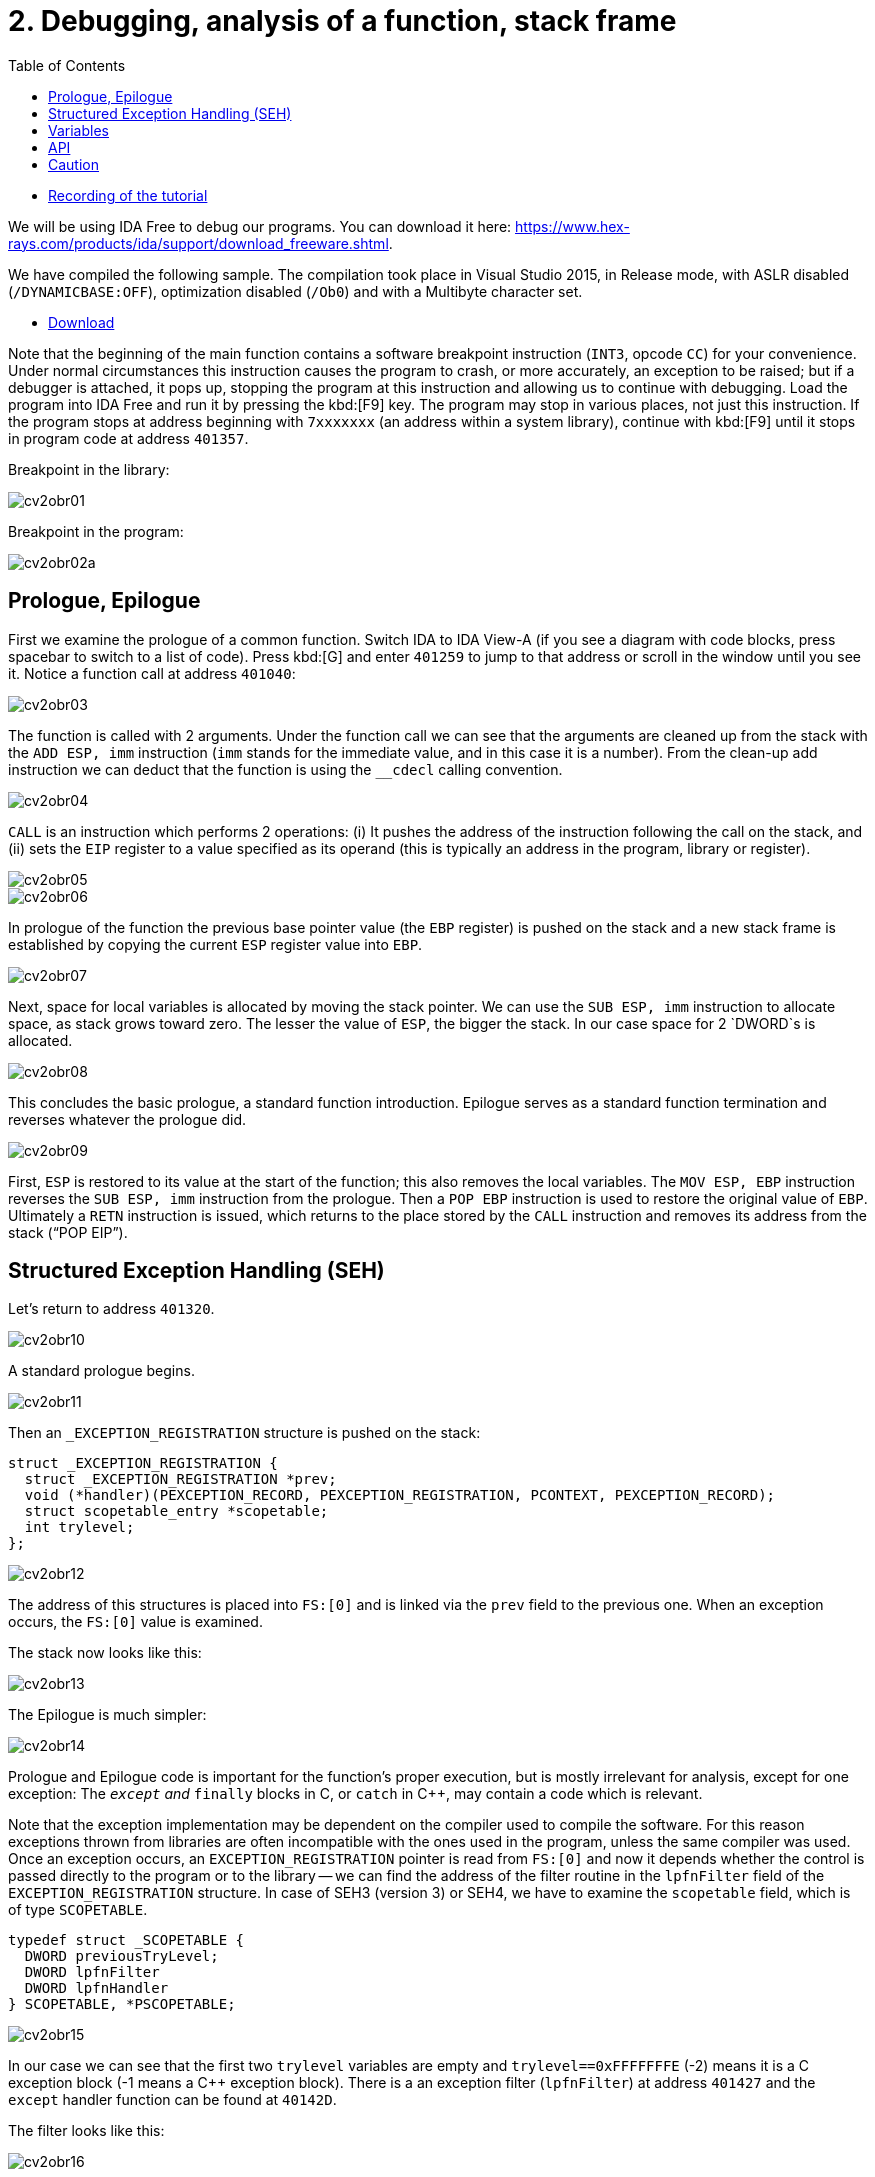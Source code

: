﻿
= 2. Debugging, analysis of a function, stack frame
:imagesdir: ../../media/labs/02
:toc:

* link:https://kib-files.fit.cvut.cz/mi-rev/MIE-tutorial_2.mp4[Recording of the tutorial]

We will be using IDA Free to debug our programs. You can download it here: https://www.hex-rays.com/products/ida/support/download_freeware.shtml[https://www.hex-rays.com/products/ida/support/download_freeware.shtml].

We have compiled the following sample. The compilation took place in Visual Studio 2015, in Release mode, with ASLR disabled (`/DYNAMICBASE:OFF`), optimization disabled (`/Ob0`) and with a Multibyte character set.

* link:{imagesdir}/cv02.zip[Download]

Note that the beginning of the main function contains a software breakpoint instruction (`INT3`, opcode `CC`) for your convenience. Under normal circumstances this instruction causes the program to crash, or more accurately, an exception to be raised; but if a debugger is attached, it pops up, stopping the program at this instruction and allowing us to continue with debugging. Load the program into IDA Free and run it by pressing the kbd:[F9] key. The program may stop in various places, not just this instruction. If the program stops at address beginning with `7xxxxxxx` (an address within a system library), continue with kbd:[F9] until it stops in program code at address `401357`.

Breakpoint in the library:

image::cv2obr01.png[]

Breakpoint in the program:

image::cv2obr02a.png[]

== Prologue, Epilogue

First we examine the prologue of a common function. Switch IDA to IDA View-A (if you see a diagram with code blocks, press spacebar to switch to a list of code). Press kbd:[G] and enter `401259` to jump to that address or scroll in the window until you see it. Notice a function call at address `401040`:

image::cv2obr03.jpg[]

The function is called with 2 arguments. Under the function call we can see that the arguments are cleaned up from the stack with the `ADD ESP, imm` instruction (`imm` stands for the immediate value, and in this case it is a number). From the clean-up add instruction we can deduct that the function is using the `__cdecl` calling convention.

image::cv2obr04.jpg[]

`CALL` is an instruction which performs 2 operations: (i) It pushes the address of the instruction following the call on the stack, and (ii) sets the `EIP` register to a value specified as its operand (this is typically an address in the program, library or register).

image::cv2obr05.jpg[]

image::cv2obr06.jpg[]

In prologue of the function the previous base pointer value (the `EBP` register) is pushed on the stack and a new stack frame is established by copying the current `ESP` register value into `EBP`.

image::cv2obr07.jpg[]

Next, space for local variables is allocated by moving the stack pointer. We can use the `SUB ESP, imm` instruction to allocate space, as stack grows toward zero. The lesser the value of `ESP`, the bigger the stack. In our case space for 2 `DWORD`s is allocated.

image::cv2obr08.jpg[]

This concludes the basic prologue, a standard function introduction. Epilogue serves as a standard function termination and reverses whatever the prologue did.

image::cv2obr09.jpg[]

First, `ESP` is restored to its value at the start of the function; this also removes the local variables. The `MOV ESP, EBP` instruction reverses the `SUB ESP, imm` instruction from the prologue. Then a `POP EBP` instruction is used to restore the original value of `EBP`. Ultimately a `RETN` instruction is issued, which returns to the place stored by the `CALL` instruction and removes its address from the stack ("`POP EIP`").

== Structured Exception Handling (SEH)

Let's return to address `401320`.

image::cv2obr10.jpg[]

A standard prologue begins.

image::cv2obr11.jpg[]

Then an `_EXCEPTION_REGISTRATION` structure is pushed on the stack:

[source,cpp]
----
struct _EXCEPTION_REGISTRATION {
  struct _EXCEPTION_REGISTRATION *prev;
  void (*handler)(PEXCEPTION_RECORD, PEXCEPTION_REGISTRATION, PCONTEXT, PEXCEPTION_RECORD);
  struct scopetable_entry *scopetable;
  int trylevel;
};
----

image::cv2obr12.jpg[]

The address of this structures is placed into `FS:[0]` and is linked via the `prev` field to the previous one. When an exception occurs, the `FS:[0]` value is examined.

The stack now looks like this:

image::cv2obr13.jpg[]

The Epilogue is much simpler:

image::cv2obr14.jpg[]

Prologue and Epilogue code is important for the function's proper execution, but is mostly irrelevant for analysis, except for one exception: The `__except` and `__finally` blocks in C, or `catch` in C++, may contain a code which is relevant.

Note that the exception implementation may be dependent on the compiler used to compile the software. For this reason exceptions thrown from libraries are often incompatible with the ones used in the program, unless the same compiler was used. Once an exception occurs, an `EXCEPTION_REGISTRATION` pointer is read from `FS:[0]` and now it depends whether the control is passed directly to the program or to the library -- we can find the address of the filter routine in the `lpfnFilter` field of the `EXCEPTION_REGISTRATION` structure. In case of SEH3 (version 3) or SEH4, we have to examine the `scopetable` field, which is of type `SCOPETABLE`.

[source,cpp]
----
typedef struct _SCOPETABLE {
  DWORD previousTryLevel;
  DWORD lpfnFilter
  DWORD lpfnHandler
} SCOPETABLE, *PSCOPETABLE;
----

image::cv2obr15.jpg[]

In our case we can see that the first two `trylevel` variables are empty and `trylevel==0xFFFFFFFE` (-2) means it is a C exception block (-1 means a C++ exception block). There is a an exception filter (`lpfnFilter`) at address `401427` and the `except` handler function can be found at `40142D`.

The filter looks like this:

image::cv2obr16.jpg[]

The number `C0000094` is an enumerated constant `EXCEPTION_INT_DIVIDE_BY_ZERO`.

The function `except(EXCEPTION_INT_DIVIDE_BY_ZERO)` looks like this:

image::cv2obr17.jpg[]

The function restores the stack, sets the `trylevel` and sets the result (in the `EAX` register) to 1.

== Variables

If we look at address `401364`, we can find a section where local variables are assigned. Using the kbd:[H] key, you can change the representation from decimal into hexadecimal and vice versa. Using the kbd:[K] key you can switch between the IDA representation and the offset representation -- `[EBP+arg_4]` changes into `[EBP+0ch]`, etc.

image::cv2obr18.jpg[]

There are two `DWORD` variables and two `BYTE` variables. We can rename them from `var_8` to, e.g., `DWORD1` by using the kbd:[N] key.

image::cv2obr19.jpg[]

Starting at `4013E7`, we can see that these variables are being used, their values copied into registers.

image::cv2obr20.jpg[]

image::cv2obr21.jpg[]

The address `EBP-38h` is then used as an argument of the function at `401240`.

If we look into this function (hit the kbd:[Enter] key on its address, or double click on it), we can find that that the address in argument (i.e. `EBP-38h` in the previous stack frame) is used as `[REG]`, `[REG+4]`, `[REG+5]`, etc. We can deduct from that that the argument of the fuction `401240` is a pointer to a structure, which is a local variable in the previous stack frame. The size of the structure is important only for the compiler and the compiled code does not contain this information, unless it is used e.g. for memory allocation by means of the `sizeof(structure)`. Its size can only be guessed from the content of the `401240` function, but we can't be certain that we got it right.

image::cv2obr22.jpg[]

image::cv2obr23.jpg[]

The code takes a value of the `DWORD1` variable and uses the compare (`CMP`) instruction. This instruction tells us that `DWORD1` is a 4-byte integer -- perhaps `int` or `unsigned int` in C -- we cannot tell for sure which one yet. But the conditional jump instruction (`JGE`) is used to compare *signed* values so now we can be sure that `DWORD1` is actually an `int`. We can use similar approach to discover the size and signedness of the other 3 variables.

image::cv2obr24.jpg[]

The next variable is a `char`. We can also see that there's a `JGE` instruction. Moreover the `MOVSX` instruction (sign extend) is used to extend a signed data type to 32 bits, while the `MOVZX` instruction (zero extend) would be used for an unsigned value.

image::cv2obr25.jpg[]

The next variable is also a `char`, but `MOVZX` tells us that this one is an `unsigned char`.

image::cv2obr26.jpg[]

The fourth variable is also an integer but the jump instruction `JNB` is typical for `unsigned int`s.

== API

Let's look at function `401140`. Note that this function takes as argument the structure we have just analyzed. We can see that there are several calls to the Windows API, namely to `CreateFileA` and `WriteFile`. Let's start with the `CreateFileA` function first. You can look up its documentation in MSDN https://msdn.microsoft.com/en-us/library/windows/desktop/aa363858%28v=vs.85%29.aspx[here].

image::cv2obr27.jpg[]

Now we can see the meaning of all parameters that are passed to the `CreateFileA` function. We can deduce that this function creates a file. But beware that the `CreateFile` name is a little bit misleading, since the function is commonly used to open a file -- or even a completely different type of object -- for reading.

IDA is clever enough to annotate the code for us and we can further help it by choosing constants (enums) from a list. Click at the 40000000h value in the dwDesiredAccess line and hit the kbd:[M] key. You should be able to select `GENERIC_WRITE` from the list. You can do the same thing for file attributes (`FILE_ATTRIBUTES_NORMAL`) and for the create mode (`CREATE_ALWAYS`).

image::cv2obr28.jpg[]

The result of the `CreateFileA` function is a `HANDLE`. This `HANDLE` is stored in a variable named `hFile` (the name was selected by IDA).

Examine the following piece of code:

image::cv2obr29.jpg[]

If we look at the string used, we can make a guess that it looks like a `printf` formatting string. Indeed, if we examine the function at `401100` and functions this function calls more thoroughly, we can find a call to `__stdio_common_vsprintf` at `4010A9`. The documentation tells us what are the expected types of variables (the conversion specifiers in the printf string such as %d is an `int`, %u `unsigned int`, etc.) and we can use this information to rectify signedness and type information for our local variables. The string also provides us with an idea of how we could rename (via the kbd:[N] key) our local variables. Ultimately we obtain:

[listing]
----
DWORD1 -> int width
BYTE1 -> char height
BYTE2 -> unsigned char Xsize
DWORD2 -> unsigned int Ysize
----

Now we can create the structure:

[source,cpp]
----
struct MyStructure {
  int width;
  char height;
  unsigned char Xsize;
  unsigned int Ysize;
};
----

== Caution

If you now look at source code carefully, you can discover that our analysis went wrong in a few cases.

. The structure has 4 additional `int` elements. These 4 fields were never referenced in the program, so they don't appear in the binary code and we do not know about them at all. We can, however, note that the `SUB ESP, imm` calculates with a proper length. Since this is a unoptimized build of the program, this (unnecessary) information still remains visible.
. Compilation discards a lot of information (comments, structure boundaries, etc.). This makes any analysis imprecise. Despite this we can obtain a similar (rarely the same) source code as was found in the original, with the same relevant functionality.
